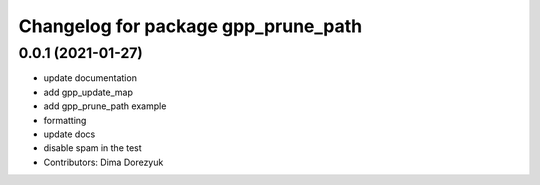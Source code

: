 ^^^^^^^^^^^^^^^^^^^^^^^^^^^^^^^^^^^^
Changelog for package gpp_prune_path
^^^^^^^^^^^^^^^^^^^^^^^^^^^^^^^^^^^^

0.0.1 (2021-01-27)
------------------
* update documentation
* add gpp_update_map
* add gpp_prune_path example
* formatting
* update docs
* disable spam in the test
* Contributors: Dima Dorezyuk
